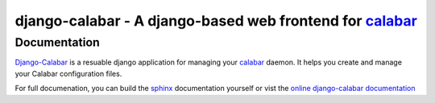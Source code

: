 ============================================================
 django-calabar - A django-based web frontend for `calabar`_
============================================================

Documentation
=============

`Django-Calabar`_ is a resuable django application for managing your `calabar`_
daemon. It helps you create and manage your Calabar configuration files.

For full documenation, you can build the `sphinx`_ documentation yourself or
vist the `online django-calabar documentation`_

.. _`calabar`: http://github.com/winhamwr/calabar
.. _`Django-Calabar`: http://github.com/winhamwr/django-calabar
.. _`sphinx`: http://sphinx.pocoo.org/
.. _`online django-calabar documentation`: http://winhamwr.github.com/django-calabar/
